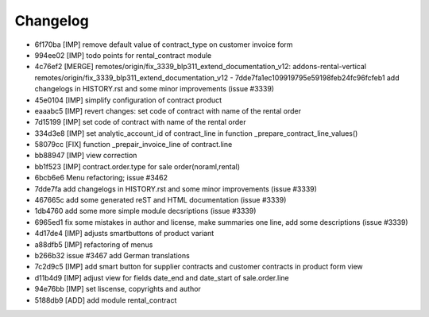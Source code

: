 
Changelog
---------

- 6f170ba [IMP] remove default value of contract_type on customer invoice form
- 994ee02 [IMP] todo points for rental_contract module
- 4c76ef2 [MERGE] remotes/origin/fix_3339_blp311_extend_documentation_v12: addons-rental-vertical remotes/origin/fix_3339_blp311_extend_documentation_v12 - 7dde7fa1ec109919795e59198feb24fc96fcfeb1 add changelogs in HISTORY.rst and some minor improvements (issue #3339)
- 45e0104 [IMP] simplify configuration of contract product
- eaaabc5 [IMP] revert changes: set code of contract with name of the rental order
- 7d15199 [IMP] set code of contract with name of the rental order
- 334d3e8 [IMP] set analytic_account_id of contract_line in function _prepare_contract_line_values()
- 58079cc [FIX] function _prepair_invoice_line of contract.line
- bb88947 [IMP] view correction
- bb1f523 [IMP] contract.order.type for sale order(noraml,rental)
- 6bcb6e6 Menu refactoring; issue #3462
- 7dde7fa add changelogs in HISTORY.rst and some minor improvements (issue #3339)
- 467665c add some generated reST and HTML documentation (issue #3339)
- 1db4760 add some more simple module decsriptions (issue #3339)
- 6965ed1 fix some mistakes in author and license, make summaries one line, add some descriptions (issue #3339)
- 4d17de4 [IMP] adjusts smartbuttons of product variant
- a88dfb5 [IMP] refactoring of menus
- b266b32 issue #3467 add German translations
- 7c2d9c5 [IMP] add smart button for supplier contracts and customer contracts in product form view
- d11b4d9 [IMP] adjust view for fields date_end and date_start of sale.order.line
- 94e76bb [IMP] set liscense, copyrights and author
- 5188db9 [ADD] add module rental_contract

